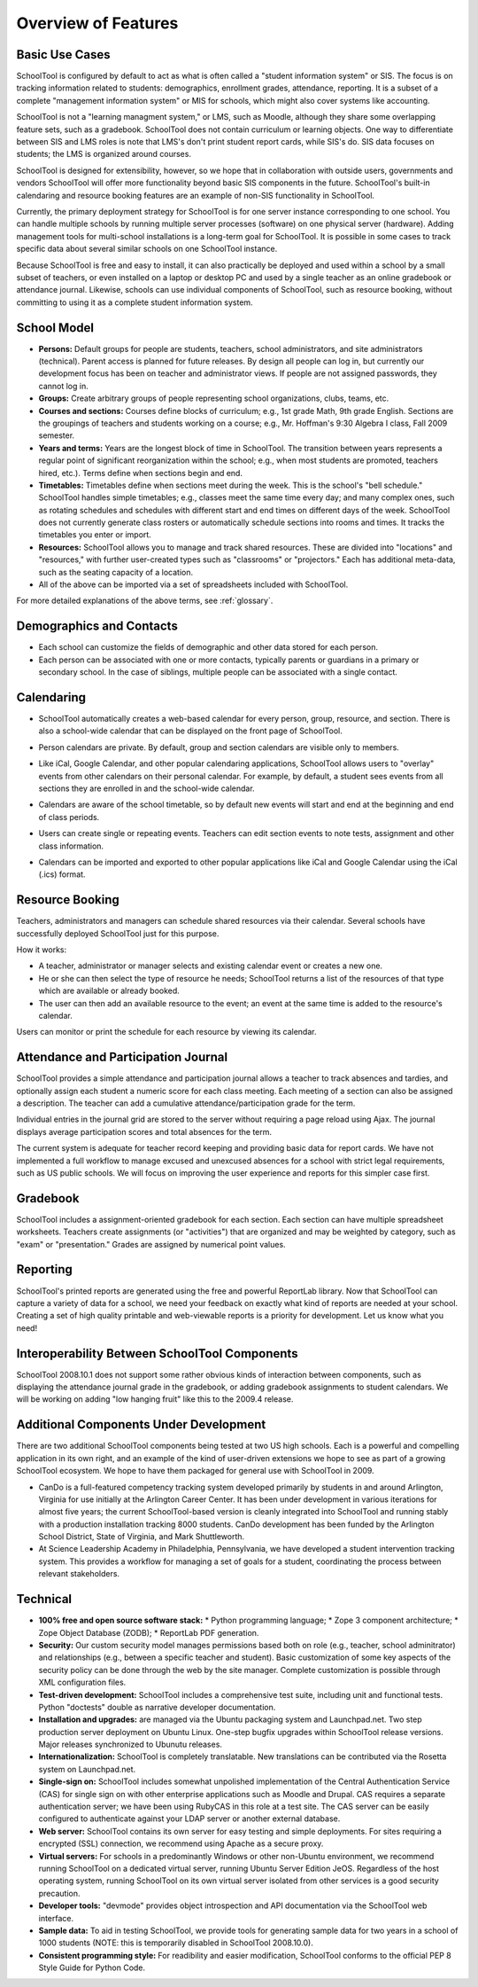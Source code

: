 Overview of Features
====================

Basic Use Cases
---------------

SchoolTool is configured by default to act as what is often called a "student information system" or SIS.  The focus is on tracking information related to students: demographics, enrollment grades, attendance, reporting.  It is a subset of a complete "management information system" or MIS for schools, which might also cover systems like accounting.  

SchoolTool is not a "learning managment system," or LMS, such as Moodle, although they share some overlapping feature sets, such as a gradebook.  SchoolTool does not contain curriculum or learning objects.  One way to differentiate between SIS and LMS roles is note that LMS's don't print student report cards, while SIS's do.  SIS data focuses on students; the LMS is organized around courses.

SchoolTool is designed for extensibility, however, so we hope that in collaboration with outside users, governments and vendors SchoolTool will offer more functionality beyond basic SIS components in the future.  SchoolTool's built-in calendaring and resource booking features are an example of non-SIS functionality in SchoolTool.

Currently, the primary deployment strategy for SchoolTool is for one server instance corresponding to one school.  You can handle multiple schools by running multiple server processes (software) on one physical server (hardware).  Adding management tools for multi-school installations is a long-term goal for SchoolTool.  It is possible in some cases to track specific data about several similar schools on one SchoolTool instance. 

Because SchoolTool is free and easy to install, it can also practically be deployed and used within a school by a small subset of teachers, or even installed on a laptop or desktop PC and used by a single teacher as an online gradebook or attendance journal.  Likewise, schools can use individual components of SchoolTool, such as resource booking, without committing to using it as a complete student information system. 

School Model
------------

* **Persons:** Default groups for people are students, teachers, school administrators, and site administrators (technical).  Parent access is planned for future releases.  By design all people can log in, but currently our development focus has been on teacher and administrator views.  If people are not assigned passwords, they cannot log in.

* **Groups:** Create arbitrary groups of people representing school organizations, clubs, teams, etc.  

* **Courses and sections:** Courses define blocks of curriculum; e.g., 1st grade Math, 9th grade English.  Sections are the groupings of teachers and students working on a course; e.g., Mr. Hoffman's 9:30 Algebra I class, Fall 2009 semester.  

* **Years and terms:** Years are the longest block of time in SchoolTool.  The transition between years represents a regular point of significant reorganization within the school; e.g., when most students are promoted, teachers hired, etc.).  Terms define when sections begin and end.

* **Timetables:** Timetables define when sections meet during the week.  This is the school's "bell schedule."  SchoolTool handles simple timetables; e.g., classes meet the same time every day; and many complex ones, such as rotating schedules and schedules with different start and end times on different days of the week.  SchoolTool does not currently generate class rosters or automatically schedule sections into rooms and times.  It tracks the timetables you enter or import.

* **Resources:** SchoolTool allows you to manage and track shared resources.  These are divided into "locations" and "resources," with further user-created types such as "classrooms" or "projectors."  Each has additional meta-data, such as the seating capacity of a location.  

* All of the above can be imported via a set of spreadsheets included with SchoolTool.

For more detailed explanations of the above terms, see :ref:`glossary`.

Demographics and Contacts
-------------------------

* Each school can customize the fields of demographic and other data stored for each person.

* Each person can be associated with one or more contacts, typically parents or guardians in a primary or secondary school.  In the case of siblings, multiple people can be associated with a single contact.

Calendaring
-----------

* SchoolTool automatically creates a web-based calendar for every person, group, resource, and section.  There is also a school-wide calendar that can be displayed on the front page of SchoolTool. 

* Person calendars are private.  By default, group and section calendars are visible only to members.

* Like iCal, Google Calendar, and other popular calendaring applications, SchoolTool allows users to "overlay" events from other calendars on their personal calendar.  For example, by default, a student sees events from all sections they are enrolled in and the school-wide calendar.

* Calendars are aware of the school timetable, so by default new events will start and end at the beginning and end of class periods.

* Users can create single or repeating events.  Teachers can edit section events to note tests, assignment and other class information.

* Calendars can be imported and exported to other popular applications like iCal and Google Calendar using the iCal (.ics) format.

   .. image:: images/intrepid/calendar.png

Resource Booking
----------------

Teachers, administrators and managers can schedule shared resources via their calendar.  Several schools have successfully deployed SchoolTool just for this purpose.

How it works:

* A teacher, administrator or manager selects and existing calendar event or creates a new one.

* He or she can then select the type of resource he needs; SchoolTool returns a list of the resources of that type which are available or already booked. 

* The user can then add an available resource to the event; an event at the same time is added to the resource's calendar.

Users can monitor or print the schedule for each resource by viewing its calendar.

   .. image:: images/intrepid/resource.png

Attendance and Participation Journal
------------------------------------

SchoolTool provides a simple attendance and participation journal allows a teacher to track absences and tardies, and optionally assign each student a numeric score for each class meeting.  Each meeting of a section can also be assigned a description.  The teacher can add a cumulative attendance/participation grade for the term.

Individual entries in the journal grid are stored to the server without requiring a page reload using Ajax.  The journal displays average participation scores and total absences for the term.  

The current system is adequate for teacher record keeping and providing basic data for report cards.  We have not implemented a full workflow to manage excused and unexcused absences for a school with strict legal requirements, such as US public schools.  We will focus on improving the user experience and reports for this simpler case first.

   .. image:: images/intrepid/journal.png

Gradebook
---------

SchoolTool includes a assignment-oriented gradebook for each section.  Each section can have multiple spreadsheet worksheets.  Teachers create assignments (or "activities") that are organized and may be weighted by category, such as "exam" or "presentation."  Grades are assigned by numerical point values.  

   .. image:: images/intrepid/activity.png

Reporting
---------

SchoolTool's printed reports are generated using the free and powerful ReportLab library.  Now that SchoolTool can capture a variety of data for a school, we need your feedback on exactly what kind of reports are needed at your school.  Creating a set of high quality printable and web-viewable reports is a priority for development.  Let us know what you need!

Interoperability Between SchoolTool Components
----------------------------------------------

SchoolTool 2008.10.1 does not support some rather obvious kinds of interaction between components, such as displaying the attendance journal grade in the gradebook, or adding gradebook assignments to student calendars.  We will be working on adding "low hanging fruit" like this to the 2009.4 release.

Additional Components Under Development
---------------------------------------

There are two additional SchoolTool components being tested at two US high schools.  Each is a powerful and compelling application in its own right, and an example of the kind of user-driven extensions we hope to see as part of a growing SchoolTool ecosystem.  We hope to have them packaged for general use with SchoolTool in 2009.

* CanDo is a full-featured competency tracking system developed primarily by students in and around Arlington, Virginia for use initially at the Arlington Career Center.  It has been under development in various iterations for almost five years; the current SchoolTool-based version is cleanly integrated into SchoolTool and running stably with a production installation tracking 8000 students.  CanDo development has been funded by the Arlington School District, State of Virginia, and Mark Shuttleworth.

* At Science Leadership Academy in Philadelphia, Pennsylvania, we have developed a student intervention tracking system.  This provides a workflow for managing a set of goals for a student, coordinating the process between relevant stakeholders. 

Technical
---------

* **100% free and open source software stack:**
  * Python programming language;
  * Zope 3 component architecture;
  * Zope Object Database (ZODB);
  * ReportLab PDF generation.

* **Security:** Our custom security model manages permissions based both on role (e.g., teacher, school adminitrator) and relationships (e.g., between a specific teacher and student).  Basic customization of some key aspects of the security policy can be done through the web by the site manager.  Complete customization is possible through XML configuration files.

* **Test-driven development:** SchoolTool includes a comprehensive test suite, including unit and functional tests.  Python "doctests" double as narrative developer documentation.

* **Installation and upgrades:** are managed via the Ubuntu packaging system and Launchpad.net.  Two step production server deployment on Ubuntu Linux.  One-step bugfix upgrades within SchoolTool release versions.  Major releases synchronized to Ubunutu releases.

* **Internationalization:** SchoolTool is completely translatable.  New translations can be contributed via the Rosetta system on Launchpad.net.

* **Single-sign on:** SchoolTool includes somewhat unpolished implementation of the Central Authentication Service (CAS) for single sign on with other enterprise applications such as Moodle and Drupal.  CAS requires a separate authentication server; we have been using RubyCAS in this role at a test site.  The CAS server can be easily configured to authenticate against your LDAP server or another external database.

* **Web server:** SchoolTool contains its own server for easy testing and simple deployments.  For sites requiring a encrypted (SSL) connection, we recommend using Apache as a secure proxy.

* **Virtual servers:** For schools in a predominantly Windows or other non-Ubuntu environment, we recommend running SchoolTool on a dedicated virtual server, running Ubuntu Server Edition JeOS.  Regardless of the host operating system, running SchoolTool on its own virtual server isolated from other services is a good security precaution.

* **Developer tools:** "devmode" provides object introspection and API documentation via the SchoolTool web interface.

* **Sample data:** To aid in testing SchoolTool, we provide tools for generating sample data for two years in a school of 1000 students (NOTE: this is temporarily disabled in SchoolTool 2008.10.0).  

* **Consistent programming style:** For readibility and easier modification, SchoolTool conforms to the official PEP 8 Style Guide for Python Code.


